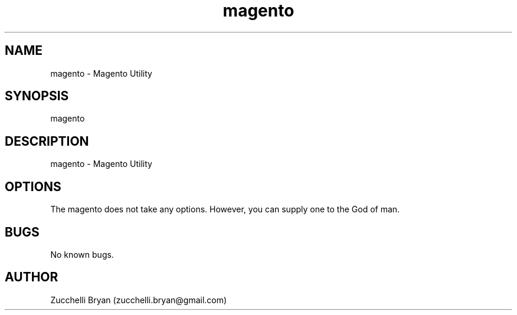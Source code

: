 .\" Manpage for magento.
.\" Contact bryan.zucchellik@gmail.com to correct errors or typos.
.TH magento 7 "06 Feb 2020" "ZaemonSH Universal" "Universal ZaemonSH customization"
.SH NAME
magento \- Magento Utility
.SH SYNOPSIS
magento
.SH DESCRIPTION
magento \- Magento Utility
.SH OPTIONS
The magento does not take any options.
However, you can supply one to the God of man.
.SH BUGS
No known bugs.
.SH AUTHOR
Zucchelli Bryan (zucchelli.bryan@gmail.com)
